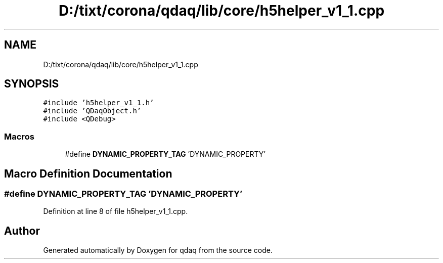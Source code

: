 .TH "D:/tixt/corona/qdaq/lib/core/h5helper_v1_1.cpp" 3 "Wed May 20 2020" "Version 0.2.6" "qdaq" \" -*- nroff -*-
.ad l
.nh
.SH NAME
D:/tixt/corona/qdaq/lib/core/h5helper_v1_1.cpp
.SH SYNOPSIS
.br
.PP
\fC#include 'h5helper_v1_1\&.h'\fP
.br
\fC#include 'QDaqObject\&.h'\fP
.br
\fC#include <QDebug>\fP
.br

.SS "Macros"

.in +1c
.ti -1c
.RI "#define \fBDYNAMIC_PROPERTY_TAG\fP   'DYNAMIC_PROPERTY'"
.br
.in -1c
.SH "Macro Definition Documentation"
.PP 
.SS "#define DYNAMIC_PROPERTY_TAG   'DYNAMIC_PROPERTY'"

.PP
Definition at line 8 of file h5helper_v1_1\&.cpp\&.
.SH "Author"
.PP 
Generated automatically by Doxygen for qdaq from the source code\&.
